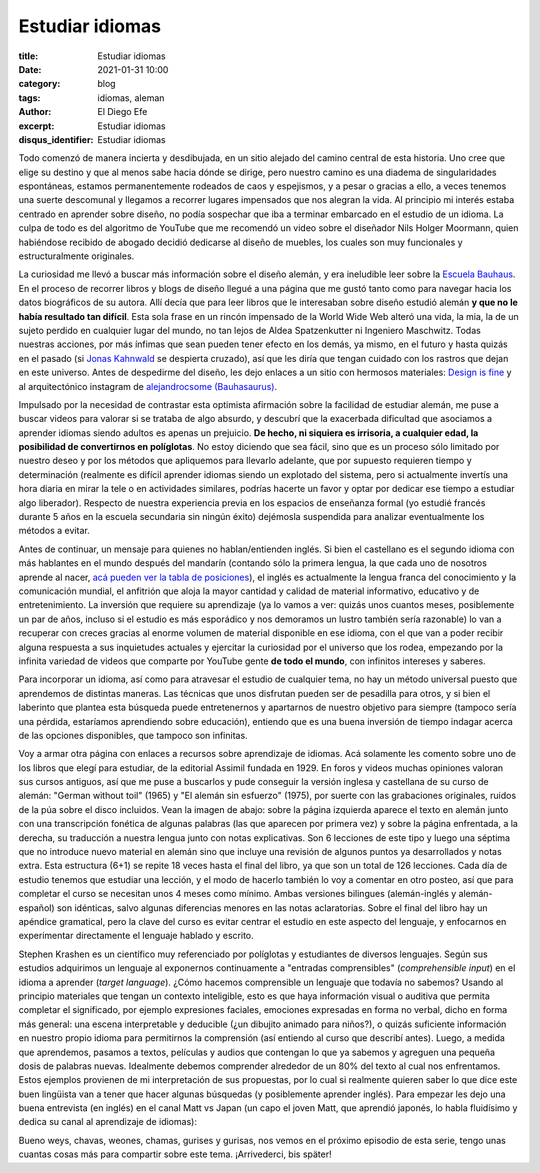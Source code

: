 Estudiar idiomas
################

:title: Estudiar idiomas
:date: 2021-01-31 10:00
:category: blog
:tags: idiomas, aleman
:author: El Diego Efe
:excerpt: Estudiar idiomas
:disqus_identifier: Estudiar idiomas

Todo comenzó de manera incierta y desdibujada, en un sitio alejado del camino
central de esta historia. Uno cree que elige su destino y que al menos sabe
hacia dónde se dirige, pero nuestro camino es una diadema de singularidades
espontáneas, estamos permanentemente rodeados de caos y espejismos, y a pesar o
gracias a ello, a veces tenemos una suerte descomunal y llegamos a recorrer
lugares impensados que nos alegran la vida. Al principio mi interés estaba
centrado en aprender sobre diseño, no podía sospechar que iba a terminar
embarcado en el estudio de un idioma. La culpa de todo es del algoritmo de
YouTube que me recomendó un video sobre el diseñador Nils Holger Moormann,
quien habiéndose recibido de abogado decidió dedicarse al diseño de muebles,
los cuales son muy funcionales y estructuralmente originales.

.. youtube:: a6SB9e-s1QE
    :width: 800
    :height: 450

La curiosidad me llevó a buscar más información sobre el diseño alemán, y era
ineludible leer sobre la `Escuela Bauhaus`_. En el proceso de recorrer libros y
blogs de diseño llegué a una página que me gustó tanto como para navegar hacia
los datos biográficos de su autora. Allí decía que para leer libros que le
interesaban sobre diseño estudió alemán **y que no le había resultado tan
difícil**. Esta sola frase en un rincón impensado de la World Wide Web alteró
una vida, la mia, la de un sujeto perdido en cualquier lugar del mundo, no tan
lejos de Aldea Spatzenkutter ni Ingeniero Maschwitz. Todas nuestras acciones,
por más ínfimas que sean pueden tener efecto en los demás, ya mismo, en el
futuro y hasta quizás en el pasado (si `Jonas Kahnwald`_ se despierta cruzado),
así que les diría que tengan cuidado con los rastros que dejan en este universo.
Antes de despedirme del diseño, les dejo enlaces a un sitio con hermosos
materiales: `Design is fine`_ y al arquitectónico instagram de `alejandrocsome
(Bauhasaurus)`_.

.. _alejandrocsome (Bauhasaurus): https://www.instagram.com/alejandrocsome/
.. _Jonas Kahnwald: https://dark-netflix.fandom.com/wiki/Jonas_Kahnwald
.. _Design is fine: https://www.design-is-fine.org
.. _Escuela Bauhaus: https://es.wikipedia.org/wiki/Escuela_de_la_Bauhaus

Impulsado por la necesidad de contrastar esta optimista afirmación sobre la
facilidad de estudiar alemán, me puse a buscar videos para valorar si se trataba
de algo absurdo, y descubrí que la exacerbada dificultad que asociamos a
aprender idiomas siendo adultos es apenas un prejuicio. **De hecho, ni siquiera
es irrisoria, a cualquier edad, la posibilidad de convertirnos en políglotas**.
No estoy diciendo que sea fácil, sino que es un proceso sólo limitado por
nuestro deseo y por los métodos que apliquemos para llevarlo adelante, que por
supuesto requieren tiempo y determinación (realmente es difícil aprender idiomas
siendo un explotado del sistema, pero si actualmente invertís una hora diaria en
mirar la tele o en actividades similares, podrías hacerte un favor y optar por
dedicar ese tiempo a estudiar algo liberador). Respecto de nuestra experiencia
previa en los espacios de enseñanza formal (yo estudié francés durante 5 años en
la escuela secundaria sin ningún éxito) dejémosla suspendida para analizar
eventualmente los métodos a evitar.

Antes de continuar, un mensaje para quienes no hablan/entienden inglés. Si bien
el castellano es el segundo idioma con más hablantes en el mundo después del
mandarín (contando sólo la primera lengua, la que cada uno de nosotros aprende
al nacer, `acá pueden ver la tabla de posiciones`_), el inglés es actualmente la
lengua franca del conocimiento y la comunicación mundial, el anfitrión que aloja
la mayor cantidad y calidad de material informativo, educativo y de
entretenimiento. La inversión que requiere su aprendizaje (ya lo vamos a ver:
quizás unos cuantos meses, posiblemente un par de años, incluso si el estudio es
más esporádico y nos demoramos un lustro también sería razonable) lo van a
recuperar con creces gracias al enorme volumen de material disponible en ese
idioma, con el que van a poder recibir alguna respuesta a sus inquietudes
actuales y ejercitar la curiosidad por el universo que los rodea, empezando por
la infinita variedad de videos que comparte por YouTube gente **de todo el
mundo**, con infinitos intereses y saberes.

.. _acá pueden ver la tabla de posiciones: https://es.wikipedia.org/wiki/Anexo:Idiomas_por_el_total_de_hablantes

Para incorporar un idioma, así como para atravesar el estudio de cualquier tema,
no hay un método universal puesto que aprendemos de distintas maneras. Las
técnicas que unos disfrutan pueden ser de pesadilla para otros, y si bien el
laberinto que plantea esta búsqueda puede entretenernos y apartarnos de nuestro
objetivo para siempre (tampoco sería una pérdida, estaríamos aprendiendo sobre
educación), entiendo que es una buena inversión de tiempo indagar acerca de las
opciones disponibles, que tampoco son infinitas.

Voy a armar otra página con enlaces a recursos sobre aprendizaje de idiomas. Acá
solamente les comento sobre uno de los libros que elegí para estudiar, de la
editorial Assimil fundada en 1929. En foros y videos muchas opiniones valoran
sus cursos antiguos, así que me puse a buscarlos y pude conseguir la versión
inglesa y castellana de su curso de alemán: "German without toil" (1965) y "El
alemán sin esfuerzo" (1975), por suerte con las grabaciones originales, ruidos
de la púa sobre el disco incluidos. Vean la imagen de abajo: sobre la página
izquierda aparece el texto en alemán junto con una transcripción fonética de
algunas palabras (las que aparecen por primera vez) y sobre la página
enfrentada, a la derecha, su traducción a nuestra lengua junto con notas
explicativas. Son 6 lecciones de este tipo y luego una séptima que no introduce
nuevo material en alemán sino que incluye una revisión de algunos puntos ya
desarrollados y notas extra. Esta estructura (6+1) se repite 18 veces hasta el
final del libro, ya que son un total de 126 lecciones. Cada día de estudio
tenemos que estudiar una lección, y el modo de hacerlo también lo voy a comentar
en otro posteo, así que para completar el curso se necesitan unos 4 meses como
mínimo. Ambas versiones bilingues (alemán-inglés y alemán-español) son
idénticas, salvo algunas diferencias menores en las notas aclaratorias. Sobre el
final del libro hay un apéndice gramatical, pero la clave del curso es evitar
centrar el estudio en este aspecto del lenguaje, y enfocarnos en experimentar
directamente el lenguaje hablado y escrito.

.. image:: https://live.staticflickr.com/65535/50871907052_f10936bb1d_b.jpg
   :scale: 100%
   :width: 100%
   :align: center
   :alt: lección 17
   :target: https://live.staticflickr.com/65535/50871907052_2f16ffce54_o.jpg

Stephen Krashen es un científico muy referenciado por políglotas y estudiantes
de diversos lenguajes. Según sus estudios adquirimos un lenguaje al exponernos
continuamente a "entradas comprensibles" (*comprehensible input*) en el idioma a
aprender (*target language*). ¿Cómo hacemos comprensible un lenguaje que todavía
no sabemos? Usando al principio materiales que tengan un contexto inteligible,
esto es que haya información visual o auditiva que permita completar el
significado, por ejemplo expresiones faciales, emociones expresadas en forma no
verbal, dicho en forma más general: una escena interpretable y deducible (¿un
dibujito animado para niños?), o quizás suficiente información en nuestro propio
idioma para permitirnos la comprensión (así entiendo al curso que describí
antes). Luego, a medida que aprendemos, pasamos a textos, películas y audios que
contengan lo que ya sabemos y agreguen una pequeña dosis de palabras nuevas.
Idealmente debemos comprender alrededor de un 80% del texto al cual nos
enfrentamos. Estos ejemplos provienen de mi interpretación de sus propuestas,
por lo cual si realmente quieren saber lo que dice este buen lingüista van a
tener que hacer algunas búsquedas (y posiblemente aprender inglés). Para empezar
les dejo una buena entrevista (en inglés) en el canal Matt vs Japan (un capo el
joven Matt, que aprendió japonés, lo habla fluidísimo y dedica su canal al
aprendizaje de idiomas):

.. youtube:: _VYfpL6lcjE
    :width: 800
    :height: 450

Bueno weys, chavas, weones, chamas, gurises y gurisas, nos vemos en el próximo
episodio de esta serie, tengo unas cuantas cosas más para compartir sobre este
tema. ¡Arrivederci, bis später!
